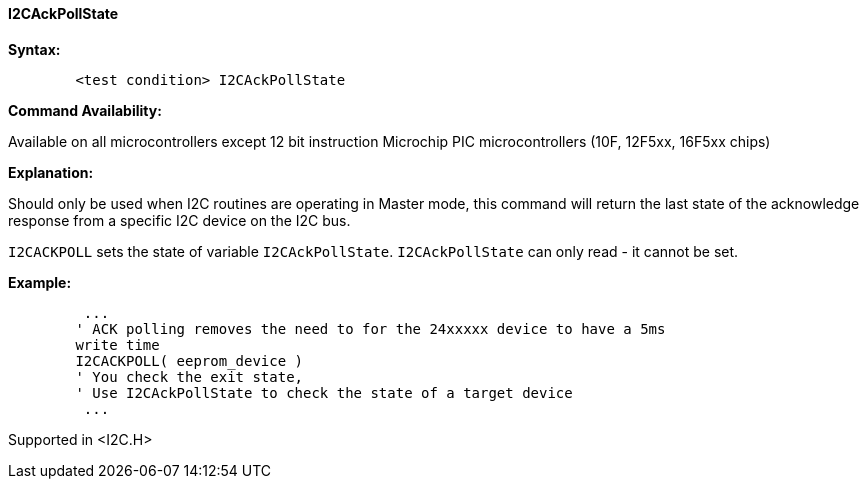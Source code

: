 ==== I2CAckPollState

*Syntax:*
[subs="specialcharacters,quotes"]
----
	<test condition> I2CAckPollState
----
*Command Availability:*

Available on all microcontrollers except 12 bit instruction Microchip PIC microcontrollers (10F,
12F5xx, 16F5xx chips)

*Explanation:*

Should only be used when I2C routines are operating in Master mode, this
command will return the last state of the acknowledge response from a
specific I2C device on the I2C bus.

`I2CACKPOLL` sets the state of variable `I2CAckPollState`. `I2CAckPollState`
can only read - it cannot be set.

*Example:*
----
	 ...
	' ACK polling removes the need to for the 24xxxxx device to have a 5ms
	write time
	I2CACKPOLL( eeprom_device )
	' You check the exit state,
	' Use I2CAckPollState to check the state of a target device
	 ...
----
Supported in <I2C.H>